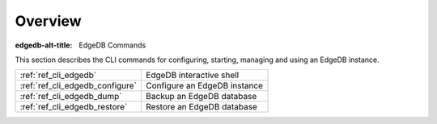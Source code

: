 .. _ref_cli_overview:

========
Overview
========

:edgedb-alt-title: EdgeDB Commands

This section describes the CLI commands for configuring, starting,
managing and using an EdgeDB instance.

.. table::

    +---------------------------------+---------------------------------+
    | :ref:`ref_cli_edgedb`           | EdgeDB interactive shell        |
    +---------------------------------+---------------------------------+
    | :ref:`ref_cli_edgedb_configure` | Configure an EdgeDB instance    |
    +---------------------------------+---------------------------------+
    | :ref:`ref_cli_edgedb_dump`      | Backup an EdgeDB database       |
    +---------------------------------+---------------------------------+
    | :ref:`ref_cli_edgedb_restore`   | Restore an EdgeDB database      |
    +---------------------------------+---------------------------------+

